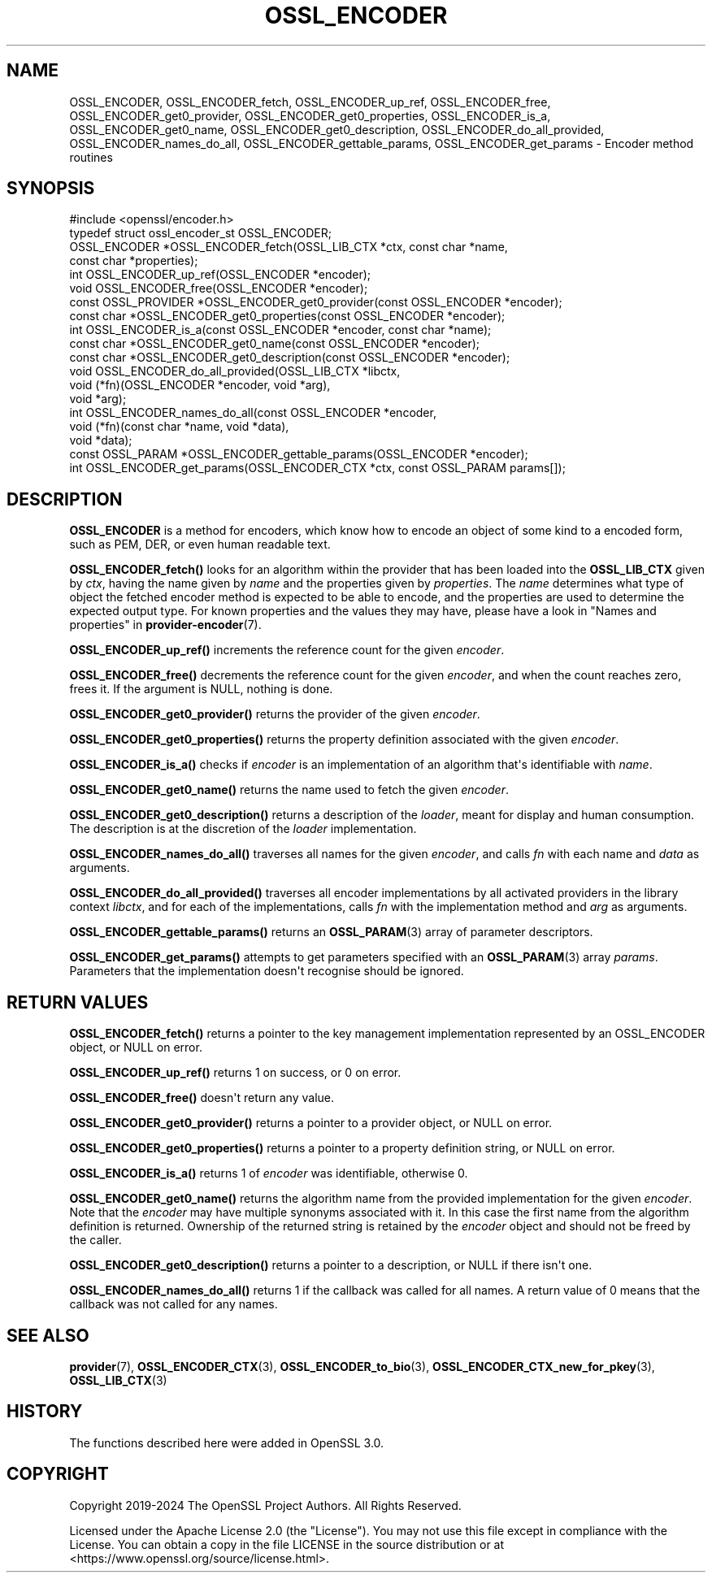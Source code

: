 .\" -*- mode: troff; coding: utf-8 -*-
.\" Automatically generated by Pod::Man v6.0.2 (Pod::Simple 3.45)
.\"
.\" Standard preamble:
.\" ========================================================================
.de Sp \" Vertical space (when we can't use .PP)
.if t .sp .5v
.if n .sp
..
.de Vb \" Begin verbatim text
.ft CW
.nf
.ne \\$1
..
.de Ve \" End verbatim text
.ft R
.fi
..
.\" \*(C` and \*(C' are quotes in nroff, nothing in troff, for use with C<>.
.ie n \{\
.    ds C` ""
.    ds C' ""
'br\}
.el\{\
.    ds C`
.    ds C'
'br\}
.\"
.\" Escape single quotes in literal strings from groff's Unicode transform.
.ie \n(.g .ds Aq \(aq
.el       .ds Aq '
.\"
.\" If the F register is >0, we'll generate index entries on stderr for
.\" titles (.TH), headers (.SH), subsections (.SS), items (.Ip), and index
.\" entries marked with X<> in POD.  Of course, you'll have to process the
.\" output yourself in some meaningful fashion.
.\"
.\" Avoid warning from groff about undefined register 'F'.
.de IX
..
.nr rF 0
.if \n(.g .if rF .nr rF 1
.if (\n(rF:(\n(.g==0)) \{\
.    if \nF \{\
.        de IX
.        tm Index:\\$1\t\\n%\t"\\$2"
..
.        if !\nF==2 \{\
.            nr % 0
.            nr F 2
.        \}
.    \}
.\}
.rr rF
.\"
.\" Required to disable full justification in groff 1.23.0.
.if n .ds AD l
.\" ========================================================================
.\"
.IX Title "OSSL_ENCODER 3ossl"
.TH OSSL_ENCODER 3ossl 2024-09-03 3.3.2 OpenSSL
.\" For nroff, turn off justification.  Always turn off hyphenation; it makes
.\" way too many mistakes in technical documents.
.if n .ad l
.nh
.SH NAME
OSSL_ENCODER,
OSSL_ENCODER_fetch,
OSSL_ENCODER_up_ref,
OSSL_ENCODER_free,
OSSL_ENCODER_get0_provider,
OSSL_ENCODER_get0_properties,
OSSL_ENCODER_is_a,
OSSL_ENCODER_get0_name,
OSSL_ENCODER_get0_description,
OSSL_ENCODER_do_all_provided,
OSSL_ENCODER_names_do_all,
OSSL_ENCODER_gettable_params,
OSSL_ENCODER_get_params
\&\- Encoder method routines
.SH SYNOPSIS
.IX Header "SYNOPSIS"
.Vb 1
\& #include <openssl/encoder.h>
\&
\& typedef struct ossl_encoder_st OSSL_ENCODER;
\&
\& OSSL_ENCODER *OSSL_ENCODER_fetch(OSSL_LIB_CTX *ctx, const char *name,
\&                                  const char *properties);
\& int OSSL_ENCODER_up_ref(OSSL_ENCODER *encoder);
\& void OSSL_ENCODER_free(OSSL_ENCODER *encoder);
\& const OSSL_PROVIDER *OSSL_ENCODER_get0_provider(const OSSL_ENCODER *encoder);
\& const char *OSSL_ENCODER_get0_properties(const OSSL_ENCODER *encoder);
\& int OSSL_ENCODER_is_a(const OSSL_ENCODER *encoder, const char *name);
\& const char *OSSL_ENCODER_get0_name(const OSSL_ENCODER *encoder);
\& const char *OSSL_ENCODER_get0_description(const OSSL_ENCODER *encoder);
\& void OSSL_ENCODER_do_all_provided(OSSL_LIB_CTX *libctx,
\&                                   void (*fn)(OSSL_ENCODER *encoder, void *arg),
\&                                   void *arg);
\& int OSSL_ENCODER_names_do_all(const OSSL_ENCODER *encoder,
\&                               void (*fn)(const char *name, void *data),
\&                               void *data);
\& const OSSL_PARAM *OSSL_ENCODER_gettable_params(OSSL_ENCODER *encoder);
\& int OSSL_ENCODER_get_params(OSSL_ENCODER_CTX *ctx, const OSSL_PARAM params[]);
.Ve
.SH DESCRIPTION
.IX Header "DESCRIPTION"
\&\fBOSSL_ENCODER\fR is a method for encoders, which know how to
encode an object of some kind to a encoded form, such as PEM,
DER, or even human readable text.
.PP
\&\fBOSSL_ENCODER_fetch()\fR looks for an algorithm within the provider that
has been loaded into the \fBOSSL_LIB_CTX\fR given by \fIctx\fR, having the
name given by \fIname\fR and the properties given by \fIproperties\fR.
The \fIname\fR determines what type of object the fetched encoder
method is expected to be able to encode, and the properties are
used to determine the expected output type.
For known properties and the values they may have, please have a look
in "Names and properties" in \fBprovider\-encoder\fR\|(7).
.PP
\&\fBOSSL_ENCODER_up_ref()\fR increments the reference count for the given
\&\fIencoder\fR.
.PP
\&\fBOSSL_ENCODER_free()\fR decrements the reference count for the given
\&\fIencoder\fR, and when the count reaches zero, frees it.
If the argument is NULL, nothing is done.
.PP
\&\fBOSSL_ENCODER_get0_provider()\fR returns the provider of the given
\&\fIencoder\fR.
.PP
\&\fBOSSL_ENCODER_get0_properties()\fR returns the property definition associated
with the given \fIencoder\fR.
.PP
\&\fBOSSL_ENCODER_is_a()\fR checks if \fIencoder\fR is an implementation of an
algorithm that\*(Aqs identifiable with \fIname\fR.
.PP
\&\fBOSSL_ENCODER_get0_name()\fR returns the name used to fetch the given \fIencoder\fR.
.PP
\&\fBOSSL_ENCODER_get0_description()\fR returns a description of the \fIloader\fR, meant
for display and human consumption.  The description is at the discretion of the
\&\fIloader\fR implementation.
.PP
\&\fBOSSL_ENCODER_names_do_all()\fR traverses all names for the given
\&\fIencoder\fR, and calls \fIfn\fR with each name and \fIdata\fR as arguments.
.PP
\&\fBOSSL_ENCODER_do_all_provided()\fR traverses all encoder
implementations by all activated providers in the library context
\&\fIlibctx\fR, and for each of the implementations, calls \fIfn\fR with the
implementation method and \fIarg\fR as arguments.
.PP
\&\fBOSSL_ENCODER_gettable_params()\fR returns an \fBOSSL_PARAM\fR\|(3)
array of parameter descriptors.
.PP
\&\fBOSSL_ENCODER_get_params()\fR attempts to get parameters specified
with an \fBOSSL_PARAM\fR\|(3) array \fIparams\fR.  Parameters that the
implementation doesn\*(Aqt recognise should be ignored.
.SH "RETURN VALUES"
.IX Header "RETURN VALUES"
\&\fBOSSL_ENCODER_fetch()\fR returns a pointer to the key management
implementation represented by an OSSL_ENCODER object, or NULL on
error.
.PP
\&\fBOSSL_ENCODER_up_ref()\fR returns 1 on success, or 0 on error.
.PP
\&\fBOSSL_ENCODER_free()\fR doesn\*(Aqt return any value.
.PP
\&\fBOSSL_ENCODER_get0_provider()\fR returns a pointer to a provider object, or
NULL on error.
.PP
\&\fBOSSL_ENCODER_get0_properties()\fR returns a pointer to a property
definition string, or NULL on error.
.PP
\&\fBOSSL_ENCODER_is_a()\fR returns 1 of \fIencoder\fR was identifiable,
otherwise 0.
.PP
\&\fBOSSL_ENCODER_get0_name()\fR returns the algorithm name from the provided
implementation for the given \fIencoder\fR. Note that the \fIencoder\fR may have
multiple synonyms associated with it. In this case the first name from the
algorithm definition is returned. Ownership of the returned string is retained
by the \fIencoder\fR object and should not be freed by the caller.
.PP
\&\fBOSSL_ENCODER_get0_description()\fR returns a pointer to a description, or NULL if
there isn\*(Aqt one.
.PP
\&\fBOSSL_ENCODER_names_do_all()\fR returns 1 if the callback was called for all
names. A return value of 0 means that the callback was not called for any names.
.SH "SEE ALSO"
.IX Header "SEE ALSO"
\&\fBprovider\fR\|(7), \fBOSSL_ENCODER_CTX\fR\|(3), \fBOSSL_ENCODER_to_bio\fR\|(3),
\&\fBOSSL_ENCODER_CTX_new_for_pkey\fR\|(3), \fBOSSL_LIB_CTX\fR\|(3)
.SH HISTORY
.IX Header "HISTORY"
The functions described here were added in OpenSSL 3.0.
.SH COPYRIGHT
.IX Header "COPYRIGHT"
Copyright 2019\-2024 The OpenSSL Project Authors. All Rights Reserved.
.PP
Licensed under the Apache License 2.0 (the "License").  You may not use
this file except in compliance with the License.  You can obtain a copy
in the file LICENSE in the source distribution or at
<https://www.openssl.org/source/license.html>.
